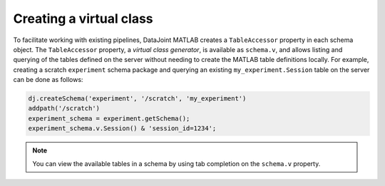 
Creating a virtual class
~~~~~~~~~~~~~~~~~~~~~~~~

To facilitate working with existing pipelines, DataJoint MATLAB creates a ``TableAccessor`` property in each schema object.
The ``TableAccessor`` property, a *virtual class generator*, is available as ``schema.v``, and allows listing and querying of the tables defined on the server without needing to create the MATLAB table definitions locally.
For example, creating a scratch ``experiment`` schema package and querying an existing ``my_experiment.Session`` table on the server can be done as follows:

.. code-block:: matlab

  dj.createSchema('experiment', '/scratch', 'my_experiment')
  addpath('/scratch')
  experiment_schema = experiment.getSchema();
  experiment_schema.v.Session() & 'session_id=1234';

.. note::

   You can view the available tables in a schema by using tab completion on the ``schema.v`` property.
